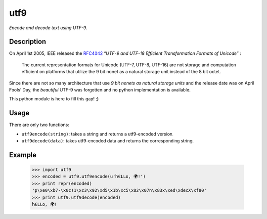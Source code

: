 utf9
====

*Encode and decode text using UTF-9.*

Description
-----------

On April 1st 2005, IEEE released the `RFC4042`_ “*UTF-9 and UTF-18
Efficient Transformation Formats of Unicode*” :

    The current representation formats for Unicode (UTF-7, UTF-8,
    UTF-16) are not storage and computation efficient on platforms that
    utilize the 9 bit nonet as a natural storage unit instead of the 8
    bit octet.

Since there are not so many architecture that use *9 bit nonets as
natural storage units* and the release date was on April Fools’ Day, the
*beautiful* UTF-9 was forgotten and no python implementation is
available.

This python module is here to fill this gap! ;)

Usage
-----

There are only two functions:

-  ``utf9encode(string)``: takes a string and returns a utf9-encoded
   version.
-  ``utf9decode(data)``: takes utf9-encoded data and returns the
   corresponding string.

Example
-------

    >>> import utf9
    >>> encoded = utf9.utf9encode(u'ႹЄLᒪo, 🌍ǃ')
    >>> print repr(encoded)
    'p\xe0\xb7-\x0c!1\xc3\x92\xd5\x1b\xc5\x82\x07n\x83x\xed\xdecX\xf80'
    >>> print utf9.utf9decode(encoded)
    ႹЄLᒪo, 🌍ǃ

.. _RFC4042: https://www.ietf.org/rfc/rfc4042.txt
